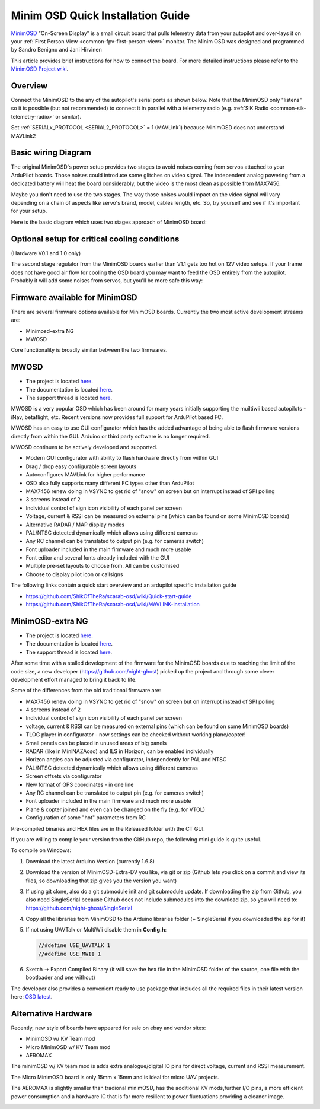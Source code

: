 .. _common-minim-osd-quick-installation-guide:

==================================
Minim OSD Quick Installation Guide
==================================

`MinimOSD <https://code.google.com/archive/p/arducam-osd/wikis/minimosd.wiki>`__
"On-Screen Display" is a small circuit board that pulls telemetry data
from your autopilot and over-lays it on your :ref:`First Person View <common-fpv-first-person-view>` monitor.  The Minim OSD was designed and programmed by Sandro Benigno and Jani Hirvinen

This article provides brief instructions for how to connect the board.
For more detailed instructions please refer to the `MinimOSD Project wiki <https://code.google.com/archive/p/arducam-osd/wikis/minimosd.wiki>`__.

Overview
========

Connect the MinimOSD to the any of the autopilot's serial ports as shown below.  Note that the MinimOSD only "listens" so it is possible (but not recommended) to connect it in parallel with a telemetry radio (e.g. :ref:`SiK Radio <common-sik-telemetry-radio>` or similar).

.. image:: ../../../images/MinimOSD_Pixhawk.jpg
    :target: ../_images/MinimOSD_Pixhawk.jpg

Set :ref:`SERIALx_PROTOCOL <SERIAL2_PROTOCOL>` = 1 (MAVLink1) because MinimOSD does not understand MAVLink2

Basic wiring Diagram
====================

The original MinimOSD's power setup provides two stages to avoid noises
coming from servos attached to your ArduPilot boards. Those noises could
introduce some glitches on video signal. The independent analog powering
from a dedicated battery will heat the board considerably, but the video
is the most clean as possible from MAX7456.

Maybe you don't need to use the two stages. The way those noises would
impact on the video signal will vary depending on a chain of aspects
like servo's brand, model, cables length, etc. So, try yourself and see
if it's important for your setup.

Here is the basic diagram which uses two stages approach of MinimOSD
board: 

.. image:: ../../../images/DiagramaMinimOSD.jpg
    :target: ../_images/DiagramaMinimOSD.jpg

Optional setup for critical cooling conditions
==============================================

(Hardware V0.1 and 1.0 only)

The second stage regulator from the MinimOSD boards earlier than V1.1
gets too hot on 12V video setups. If your frame does not have good air flow
for cooling the OSD board you may want to feed the OSD entirely from
the autopilot. Probably it will add some noises from servos, but you'll be more
safe this way:

.. image:: ../../../images/DiagramaMinimOSD_OP.jpg
    :target: ../_images/DiagramaMinimOSD_OP.jpg



Firmware available for MinimOSD
===============================

There are several firmware options available for MinimOSD boards. Currently the two most active development streams are:

* Minimosd-extra NG
* MWOSD

Core functionality is broadly similar between the two firmwares.


MWOSD
===============================

* The project is located `here <https://github.com/ShikOfTheRa/scarab-osd>`__.
* The documentation is located `here <https://github.com/ShikOfTheRa/scarab-osd/wiki>`__.
* The support thread is located `here <https://fpvlab.com/forums/showthread.php?34250-MWOSD-for-BETAFLIGHT-CLEANFLIGHT-RACEFLIGHT-PIXHAWK-KISS-DRONIN-INAV-and-others>`__.


MWOSD is a very popular OSD which has been around for many years initially supporting the muiltiwii based autopilots - iNav, betaflight, etc. Recent versions now provides full support for ArduPilot based FC.

MWOSD has an easy to use GUI configurator which has the added advantage of being able to flash firmware versions directly from within the GUI. Arduino or third party software is no longer required.

MWOSD continues to be actively developed and supported. 


* Modern GUI configurator with ability to flash hardware directly from within GUI
* Drag / drop easy configurable screen layouts
* Autoconfigures MAVLink for higher performance
* OSD also fully supports many different FC types other than ArduPilot
* MAX7456 renew doing in VSYNC to get rid of "snow" on screen but on interrupt instead of SPI polling
* 3 screens instead of 2
* Individual control of sign icon visibility of each panel per screen
* Voltage, current & RSSI can be measured on external pins (which can be found on some MinimOSD boards)
* Alternative RADAR / MAP display modes
* PAL/NTSC detected dynamically which allows using different cameras
* Any RC channel can be translated to output pin (e.g. for cameras switch)
* Font uploader included in the main firmware and much more usable
* Font editor and several fonts already included with the GUI
* Multiple pre-set layouts to choose from. All can be customised
* Choose to display pilot icon or callsigns

The following links contain a quick start overview and an ardupilot specific installation guide 

- https://github.com/ShikOfTheRa/scarab-osd/wiki/Quick-start-guide
- https://github.com/ShikOfTheRa/scarab-osd/wiki/MAVLINK-installation

MinimOSD-extra NG
===============================

* The project is located `here <https://github.com/night-ghost/minimosd-extra>`__.
* The documentation is located `here <https://github.com/night-ghost/minimosd-extra/wiki>`__.
* The support thread is located `here <https://www.rcgroups.com/forums/showthread.php?2591835-New-MinimOSD-fork>`__.


After some time with a stalled development of the firmware for the MinimOSD boards due to 
reaching the limit of the code size, a new developer (https://github.com/night-ghost) picked 
up the project and through some clever development effort managed to bring it back to life.


Some of the differences from the old traditional firmware are:

* MAX7456 renew doing in VSYNC to get rid of "snow" on screen but on interrupt instead of SPI polling
* 4 screens instead of 2
* Individual control of sign icon visibility of each panel per screen
* voltage, current & RSSI can be measured on external pins (which can be found on some MinimOSD boards)
* TLOG player in configurator - now settings can be checked without working plane/copter!
* Small panels can be placed in unused areas of big panels
* RADAR (like in MiniNAZAosd) and ILS in Horizon, can be enabled individually
* Horizon angles can be adjusted via configurator, independently for PAL and NTSC
* PAL/NTSC detected dynamically which allows using different cameras
* Screen offsets via configurator
* New format of GPS coordinates - in one line
* Any RC channel can be translated to output pin (e.g. for cameras switch)
* Font uploader included in the main firmware and much more usable
* Plane & copter joined and even can be changed on the fly (e.g. for VTOL)
* Configuration of some "hot" parameters from RC

Pre-compiled binaries and HEX files are in the Released folder with the CT GUI.

If you are willing to compile your version from the GitHub repo, the following mini guide is quite useful.

To compile on Windows:

#. Download the latest Arduino Version (currently 1.6.8)
#. Download the version of MinimOSD-Extra-DV you like, via git or zip (Github lets you click on a 
   commit and view its files, so downloading that zip gives you the version you want)
#. If using git clone, also do a git submodule init and git submodule update. 
   If downloading the zip from Github, you also need SingleSerial because 
   Github does not include submodules into the download zip, so you will need to: https://github.com/night-ghost/SingleSerial
#. Copy all the libraries from MinimOSD to the Arduino libraries folder 
   (+ SingleSerial if you downloaded the zip for it)
#. If not using UAVTalk or MultiWii disable them in **Config.h**:
   
   .. code-block:: cpp
   
       //#define USE_UAVTALK 1
       //#define USE_MWII 1
       
#. Sketch -> Export Compiled Binary (it will save the hex file in the MinimOSD folder of the source, one file with the bootloader and one without)

The developer also provides a convenient ready to use package that includes all the required files in their latest version here:
`OSD latest <https://raw.githubusercontent.com/night-ghost/minimosd-extra/c3d21869a06f4917b2841cf2405f59b0aab668bc/osd_latest.zip>`__.


Alternative Hardware
====================

Recently, new style of boards have appeared for sale on ebay and vendor sites:

* MinimOSD w/ KV Team mod
* Micro MinimOSD w/ KV Team mod
* AEROMAX

The minimOSD w/ KV team mod is adds extra analogue/digital IO pins for direct voltage, current and RSSI measurement. 

The Micro MinimOSD board is only 15mm x 15mm and is ideal for micro UAV projects.

The AEROMAX is slightly smaller than tradional minimOSD, has the additional KV mods,further I/O pins, a more efficient power consumption and a hardware IC that is far more resilient to power fluctuations providing a cleaner image.

.. image:: ../../../images/MinimOSD_Micro.jpg
    :target: ../_images/MinimOSD_Micro.jpg
    





